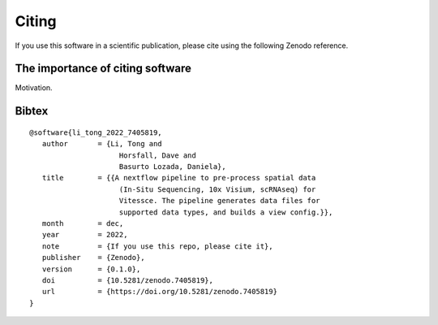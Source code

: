 .. _citing:

Citing
======

.. |DOI| image:: https://zenodo.org/badge/DOI/10.5281/zenodo.5824895.svg
   :target: https://doi.org/10.5281/zenodo.5824895

If you use this software in a scientific publication, please cite using the following Zenodo reference.

.. raw:: html

   <p><b><i>Li, T., Horsfall, D., & Basurto Lozada, D. Vitessce Pipeline [Computer software]. https://github.com/haniffalab/vitessce-pipeline</i></b></p>

The importance of citing software
---------------------------------

Motivation.

Bibtex
------

::

   @software{li_tong_2022_7405819,
      author       = {Li, Tong and
                        Horsfall, Dave and
                        Basurto Lozada, Daniela},
      title        = {{A nextflow pipeline to pre-process spatial data 
                        (In-Situ Sequencing, 10x Visium, scRNAseq) for
                        Vitessce. The pipeline generates data files for
                        supported data types, and builds a view config.}},
      month        = dec,
      year         = 2022,
      note         = {If you use this repo, please cite it},
      publisher    = {Zenodo},
      version      = {0.1.0},
      doi          = {10.5281/zenodo.7405819},
      url          = {https://doi.org/10.5281/zenodo.7405819}
   }


